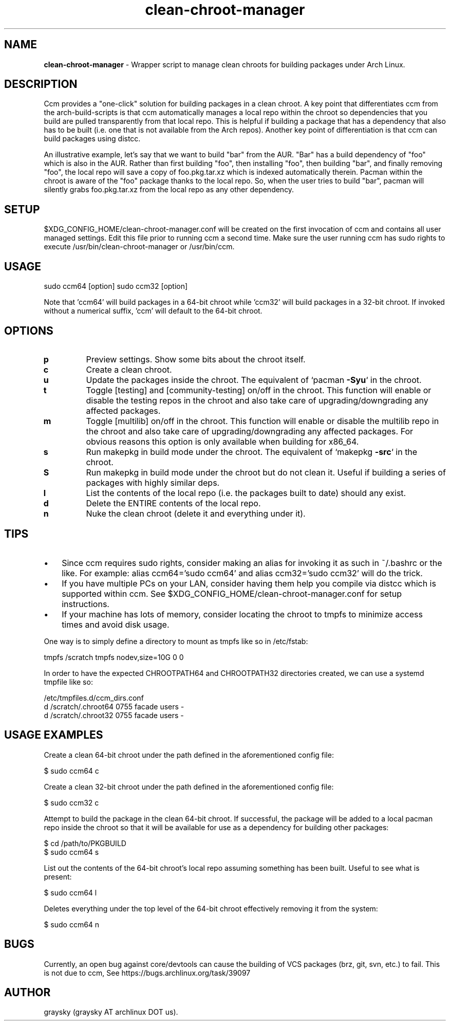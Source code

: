 .\" Text automatically generated by txt2man
.TH clean-chroot-manager 1 "22 September 2015" "" ""
.SH NAME
\fBclean-chroot-manager \fP- Wrapper script to manage clean chroots for building packages under Arch Linux.
\fB
.SH DESCRIPTION
Ccm provides a "one-click" solution for building packages in a clean chroot. A key point that differentiates ccm from the arch-build-scripts is that ccm automatically manages a local repo within the chroot so dependencies that you build are pulled transparently from that local repo. This is helpful if building a package that has a dependency that also has to be built (i.e. one that is not available from the Arch repos). Another key point of differentiation is that ccm can build packages using distcc.
.PP
An illustrative example, let's say that we want to build "bar" from the AUR. "Bar" has a build dependency of "foo" which is also in the AUR. Rather than first building "foo", then installing "foo", then building "bar", and finally removing "foo", the local repo will save a copy of foo.pkg.tar.xz which is indexed automatically therein. Pacman within the chroot is aware of the "foo" package thanks to the local repo. So, when the user tries to build "bar", pacman will silently grabs foo.pkg.tar.xz from the local repo as any other dependency.
.SH SETUP
$XDG_CONFIG_HOME/clean-chroot-manager.conf will be created on the first invocation of ccm and contains all user managed settings. Edit this file prior to running ccm a second time. Make sure the user running ccm has sudo rights to execute /usr/bin/clean-chroot-manager or /usr/bin/ccm.
.SH USAGE
sudo ccm64 [option]
sudo ccm32 [option]
.PP
Note that 'ccm64' will build packages in a 64-bit chroot while 'ccm32' will build packages in a 32-bit chroot. If invoked without a numerical suffix, 'ccm' will default to the 64-bit chroot.
.SH OPTIONS
.TP
.B
p
Preview settings. Show some bits about the chroot itself.
.TP
.B
c
Create a clean chroot.
.TP
.B
u
Update the packages inside the chroot. The equivalent of `pacman \fB-Syu\fP` in the chroot.
.TP
.B
t
Toggle [testing] and [community-testing] on/off in the chroot. This function will enable or disable the testing repos in the chroot and also take care of upgrading/downgrading any affected packages.
.TP
.B
m
Toggle [multilib] on/off in the chroot. This function will enable or disable the multilib repo in the chroot and also take care of upgrading/downgrading any affected packages. For obvious reasons this option is only available when building for x86_64.
.TP
.B
s
Run makepkg in build mode under the chroot. The equivalent of `makepkg \fB-src\fP` in the chroot.
.TP
.B
S
Run makepkg in build mode under the chroot but do not clean it. Useful if building a series of packages with highly similar deps.
.TP
.B
l
List the contents of the local repo (i.e. the packages built to date) should any exist.
.TP
.B
d
Delete the ENTIRE contents of the local repo.
.TP
.B
n
Nuke the clean chroot (delete it and everything under it).
.SH TIPS
.IP \(bu 3
Since ccm requires sudo rights, consider making an alias for invoking it as such in ~/.bashrc or the like. For example: alias ccm64='sudo ccm64' and alias ccm32='sudo ccm32' will do the trick.
.IP \(bu 3
If you have multiple PCs on your LAN, consider having them help you compile via distcc which is supported within ccm. See $XDG_CONFIG_HOME/clean-chroot-manager.conf for setup instructions.
.IP \(bu 3
If your machine has lots of memory, consider locating the chroot to tmpfs to minimize access times and avoid disk usage.
.PP
One way is to simply define a directory to mount as tmpfs like so in /etc/fstab:
.PP
.nf
.fam C
 tmpfs /scratch tmpfs nodev,size=10G 0 0

.fam T
.fi
In order to have the expected CHROOTPATH64 and CHROOTPATH32 directories created, we can use a systemd tmpfile like so:
.PP
.nf
.fam C
 /etc/tmpfiles.d/ccm_dirs.conf
 d /scratch/.chroot64 0755 facade users -
 d /scratch/.chroot32 0755 facade users -

.fam T
.fi
.SH USAGE EXAMPLES
Create a clean 64-bit chroot under the path defined in the aforementioned config file:
.PP
.nf
.fam C
 $ sudo ccm64 c

.fam T
.fi
Create a clean 32-bit chroot under the path defined in the aforementioned config file:
.PP
.nf
.fam C
 $ sudo ccm32 c

.fam T
.fi
Attempt to build the package in the clean 64-bit chroot. If successful, the package will be added to a local pacman repo inside the chroot so that it will be available for use as a dependency for building other packages:
.PP
.nf
.fam C
 $ cd /path/to/PKGBUILD
 $ sudo ccm64 s

.fam T
.fi
List out the contents of the 64-bit chroot's local repo assuming something has been built. Useful to see what is present:
.PP
.nf
.fam C
 $ sudo ccm64 l

.fam T
.fi
Deletes everything under the top level of the 64-bit chroot effectively removing it from the system:
.PP
.nf
.fam C
 $ sudo ccm64 n

.fam T
.fi
.SH BUGS
Currently, an open bug against core/devtools can cause the building of VCS packages (brz, git, svn, etc.) to fail. This is not due to ccm, See https://bugs.archlinux.org/task/39097
.SH AUTHOR
graysky (graysky AT archlinux DOT us).
